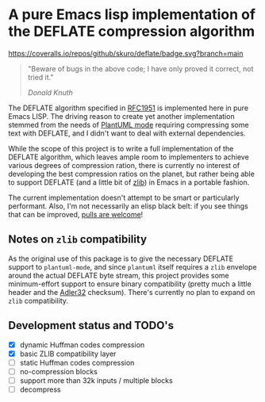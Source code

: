 * A pure Emacs lisp implementation of the DEFLATE compression algorithm

#+ATTR_HTML: :alt "deflate project logo"
[[file:img/logo.svg]]

[[https://coveralls.io/github/skuro/deflate?branch=main][https://coveralls.io/repos/github/skuro/deflate/badge.svg?branch=main]]
[[https://github.com/skuro/deflate/actions/workflows/makefile.yml/badge.svg]]

#+BEGIN_QUOTE
"Beware of bugs in the above code; I have only proved it correct, not tried it."

/Donald Knuth/
#+END_QUOTE

The DEFLATE algorithm specified in [[https://datatracker.ietf.org/doc/html/rfc1951][RFC1951]] is implemented here in pure Emacs LISP. The driving reason to create
yet another implementation stemmed from the needs of [[https://github.com/skuro/plantuml-mode][PlantUML mode]] requiring compressing some text with DEFLATE,
and I didn't want to deal with external dependencies.

While the scope of this project is to write a full implementation of the DEFLATE algorithm, which leaves ample room
to implementers to achieve various degrees of compression ration, there is currently no interest of developing
the best compression ratios on the planet, but rather being able to support DEFLATE (and a little bit of [[https://zlib.net/][zlib]])
in Emacs in a portable fashion.

The current implementation doesn't attempt to be smart or particularly performant. Also, I'm not necessarily an
elisp black belt: if you see things that can be improved, [[https://github.com/skuro/deflate/pulls][pulls are welcome]]!

** Notes on ~zlib~ compatibility

As the original use of this package is to give the necessary DEFLATE support to ~plantuml-mode~, and since
~plantuml~ itself requires a ~zlib~ envelope around the actual DEFLATE byte stream, this project provides some
minimum-effort support to ensure binary compatibility (pretty much a little header and the [[https://en.wikipedia.org/wiki/Adler-32][Adler32]] checksum).
There's currently no plan to expand on ~zlib~ compatibility.

** Development status and TODO's

- [X] dynamic Huffman codes compression
- [X] basic ZLIB compatibility layer
- [ ] static Huffman codes compression
- [ ] no-compression blocks
- [ ] support more than 32k inputs / multiple blocks
- [ ] decompress
